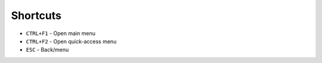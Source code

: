 Shortcuts
=========

- ``CTRL+F1`` - Open main menu
- ``CTRL+F2`` - Open quick-access menu
- ``ESC`` - Back/menu

